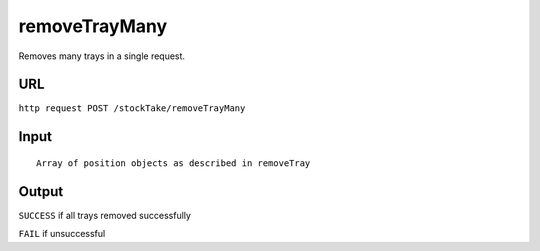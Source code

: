 =========================================================
removeTrayMany
=========================================================
Removes many trays in a single request.

URL
-----

``http request POST /stockTake/removeTrayMany``

Input
-----

::

       Array of position objects as described in removeTray

Output
------

``SUCCESS`` if all trays removed successfully

``FAIL`` if unsuccessful
